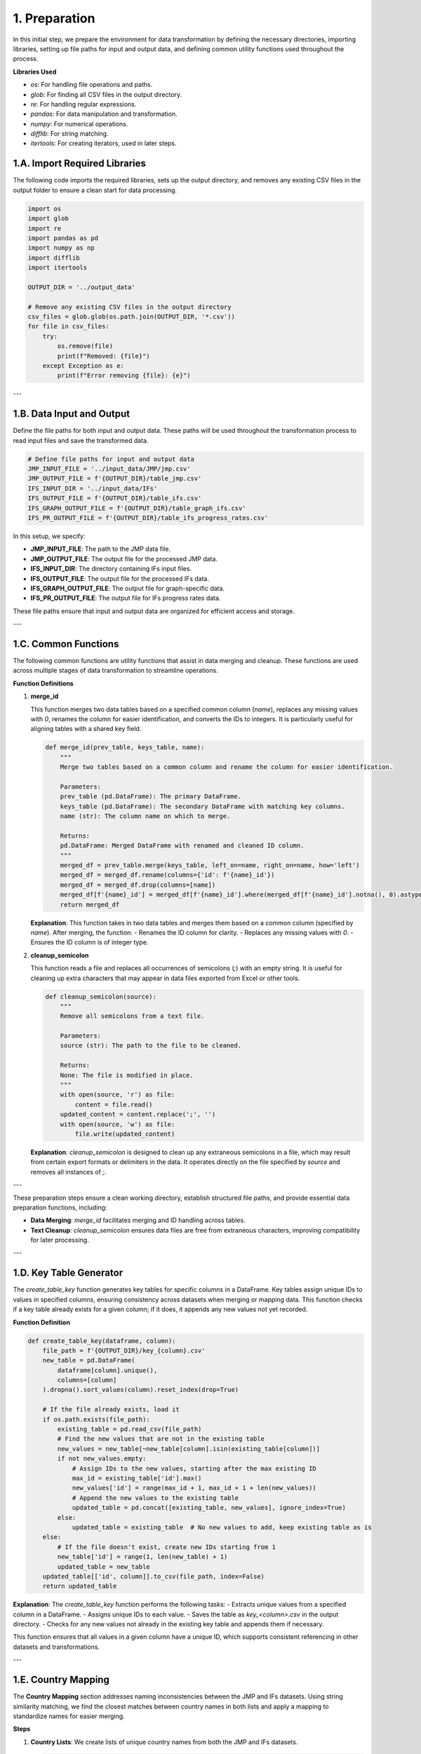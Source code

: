 1. Preparation
==============

In this initial step, we prepare the environment for data transformation by defining the necessary directories, importing libraries, setting up file paths for input and output data, and defining common utility functions used throughout the process.

**Libraries Used**

- `os`: For handling file operations and paths.
- `glob`: For finding all CSV files in the output directory.
- `re`: For handling regular expressions.
- `pandas`: For data manipulation and transformation.
- `numpy`: For numerical operations.
- `difflib`: For string matching.
- `itertools`: For creating iterators, used in later steps.

1.A. Import Required Libraries
------------------------------

The following code imports the required libraries, sets up the output directory, and removes any existing CSV files in the output folder to ensure a clean start for data processing.

.. code-block:: python

    import os
    import glob
    import re
    import pandas as pd
    import numpy as np
    import difflib
    import itertools

    OUTPUT_DIR = '../output_data'

    # Remove any existing CSV files in the output directory
    csv_files = glob.glob(os.path.join(OUTPUT_DIR, '*.csv'))
    for file in csv_files:
        try:
            os.remove(file)
            print(f"Removed: {file}")
        except Exception as e:
            print(f"Error removing {file}: {e}")

---

1.B. Data Input and Output
--------------------------

Define the file paths for both input and output data. These paths will be used throughout the transformation process to read input files and save the transformed data.

.. code-block:: python

    # Define file paths for input and output data
    JMP_INPUT_FILE = '../input_data/JMP/jmp.csv'
    JMP_OUTPUT_FILE = f'{OUTPUT_DIR}/table_jmp.csv'
    IFS_INPUT_DIR = '../input_data/IFs'
    IFS_OUTPUT_FILE = f'{OUTPUT_DIR}/table_ifs.csv'
    IFS_GRAPH_OUTPUT_FILE = f'{OUTPUT_DIR}/table_graph_ifs.csv'
    IFS_PR_OUTPUT_FILE = f'{OUTPUT_DIR}/table_ifs_progress_rates.csv'

In this setup, we specify:

- **JMP_INPUT_FILE**: The path to the JMP data file.
- **JMP_OUTPUT_FILE**: The output file for the processed JMP data.
- **IFS_INPUT_DIR**: The directory containing IFs input files.
- **IFS_OUTPUT_FILE**: The output file for the processed IFs data.
- **IFS_GRAPH_OUTPUT_FILE**: The output file for graph-specific data.
- **IFS_PR_OUTPUT_FILE**: The output file for IFs progress rates data.

These file paths ensure that input and output data are organized for efficient access and storage.

---

1.C. Common Functions
---------------------

The following common functions are utility functions that assist in data merging and cleanup. These functions are used across multiple stages of data transformation to streamline operations.

**Function Definitions**

1. **merge_id**

   This function merges two data tables based on a specified common column (`name`), replaces any missing values with `0`, renames the column for easier identification, and converts the IDs to integers. It is particularly useful for aligning tables with a shared key field.

   .. code-block:: python

       def merge_id(prev_table, keys_table, name):
           """
           Merge two tables based on a common column and rename the column for easier identification.

           Parameters:
           prev_table (pd.DataFrame): The primary DataFrame.
           keys_table (pd.DataFrame): The secondary DataFrame with matching key columns.
           name (str): The column name on which to merge.

           Returns:
           pd.DataFrame: Merged DataFrame with renamed and cleaned ID column.
           """
           merged_df = prev_table.merge(keys_table, left_on=name, right_on=name, how='left')
           merged_df = merged_df.rename(columns={'id': f'{name}_id'})
           merged_df = merged_df.drop(columns=[name])
           merged_df[f'{name}_id'] = merged_df[f'{name}_id'].where(merged_df[f'{name}_id'].notna(), 0).astype(int)
           return merged_df

   **Explanation**: This function takes in two data tables and merges them based on a common column (specified by `name`). After merging, the function:
   - Renames the ID column for clarity.
   - Replaces any missing values with `0`.
   - Ensures the ID column is of integer type.

2. **cleanup_semicolon**

   This function reads a file and replaces all occurrences of semicolons (`;`) with an empty string. It is useful for cleaning up extra characters that may appear in data files exported from Excel or other tools.

   .. code-block:: python

       def cleanup_semicolon(source):
           """
           Remove all semicolons from a text file.

           Parameters:
           source (str): The path to the file to be cleaned.

           Returns:
           None: The file is modified in place.
           """
           with open(source, 'r') as file:
               content = file.read()
           updated_content = content.replace(';', '')
           with open(source, 'w') as file:
               file.write(updated_content)

   **Explanation**: `cleanup_semicolon` is designed to clean up any extraneous semicolons in a file, which may result from certain export formats or delimiters in the data. It operates directly on the file specified by `source` and removes all instances of `;`.

---

These preparation steps ensure a clean working directory, establish structured file paths, and provide essential data preparation functions, including:

- **Data Merging**: `merge_id` facilitates merging and ID handling across tables.
- **Text Cleanup**: `cleanup_semicolon` ensures data files are free from extraneous characters, improving compatibility for later processing.

---

1.D. Key Table Generator
------------------------

The `create_table_key` function generates key tables for specific columns in a DataFrame. Key tables assign unique IDs to values in specified columns, ensuring consistency across datasets when merging or mapping data. This function checks if a key table already exists for a given column; if it does, it appends any new values not yet recorded.

**Function Definition**

.. code-block:: python

    def create_table_key(dataframe, column):
        file_path = f'{OUTPUT_DIR}/key_{column}.csv'
        new_table = pd.DataFrame(
            dataframe[column].unique(),
            columns=[column]
        ).dropna().sort_values(column).reset_index(drop=True)

        # If the file already exists, load it
        if os.path.exists(file_path):
            existing_table = pd.read_csv(file_path)
            # Find the new values that are not in the existing table
            new_values = new_table[~new_table[column].isin(existing_table[column])]
            if not new_values.empty:
                # Assign IDs to the new values, starting after the max existing ID
                max_id = existing_table['id'].max()
                new_values['id'] = range(max_id + 1, max_id + 1 + len(new_values))
                # Append the new values to the existing table
                updated_table = pd.concat([existing_table, new_values], ignore_index=True)
            else:
                updated_table = existing_table  # No new values to add, keep existing table as is
        else:
            # If the file doesn't exist, create new IDs starting from 1
            new_table['id'] = range(1, len(new_table) + 1)
            updated_table = new_table
        updated_table[['id', column]].to_csv(file_path, index=False)
        return updated_table

**Explanation**: The `create_table_key` function performs the following tasks:
- Extracts unique values from a specified column in a DataFrame.
- Assigns unique IDs to each value.
- Saves the table as `key_<column>.csv` in the output directory.
- Checks for any new values not already in the existing key table and appends them if necessary.

This function ensures that all values in a given column have a unique ID, which supports consistent referencing in other datasets and transformations.

---

1.E. Country Mapping
--------------------

The **Country Mapping** section addresses naming inconsistencies between the JMP and IFs datasets. Using string similarity matching, we find the closest matches between country names in both lists and apply a mapping to standardize names for easier merging.

**Steps**

1. **Country Lists**: We create lists of unique country names from both the JMP and IFs datasets.

   .. code-block:: python

       data_jmp = pd.read_csv(JMP_INPUT_FILE, encoding='latin-1')
       jmp_country_list = list(data_jmp["COUNTRY, AREA OR TERRITORY"].unique())
       ifs_country_list = ['All countries WHHS Tool1','Congo Dem. Republic of the','Ethiopia','Ghana','Guatemala','Haiti','India',
                           'Indonesia','Kenya','Liberia','Madagascar','Malawi','Mali','Mozambique','Nepal','Nigeria','Philippines',
                           'Rwanda','Senegal','Sudan South','Tanzania','Uganda','Zambia']

2. **Closest Match**: For each country in the IFs list, we use `difflib` to find the closest match in the JMP list. If there’s no match, we mark it as "NOT FOUND" for manual review.

   .. code-block:: python

       # Find the closest match
       for country in ifs_country_list:
           probability = difflib.get_close_matches(country, jmp_country_list, n=3, cutoff=0.4)
           if probability:
               if country not in probability:
                   print(f"{country} -> {list(probability)}")
           else:
               print(f"NOT FOUND: {country}")

3. **Manual Country Mapping**: A dictionary called `country_mapping` manually maps countries with known naming differences between the JMP and IFs datasets.

   .. code-block:: python

       country_mapping = {
           "All countries WHHS Tool1": "All High Priority Countries",
           "United Republic of Tanzania": "Tanzania",
           "Congo Dem. Republic of the": "Democratic Republic of the Congo",
           "Sudan South": "South Sudan",
       }

4. **Mapping Function**: The `map_country_name` function applies the `country_mapping` dictionary to map inconsistent country names from the IFs dataset to the standardized names used in the JMP dataset.

   .. code-block:: python

       def map_country_name(country):
           return country_mapping.get(country, country)

**Explanation**: The **Country Mapping** step ensures consistent country names across datasets by:
- Identifying close matches based on string similarity.
- Standardizing names via a manual dictionary for known discrepancies.
- Providing a function (`map_country_name`) to apply these mappings as needed.

This approach allows us to address country name inconsistencies effectively, ensuring seamless integration of data from both the JMP and IFs sources.

---

These preparation steps complete the setup necessary for further data transformation. The **Key Table Generator** creates unique identifiers for essential columns, and the **Country Mapping** standardizes country names, providing consistency across datasets.
